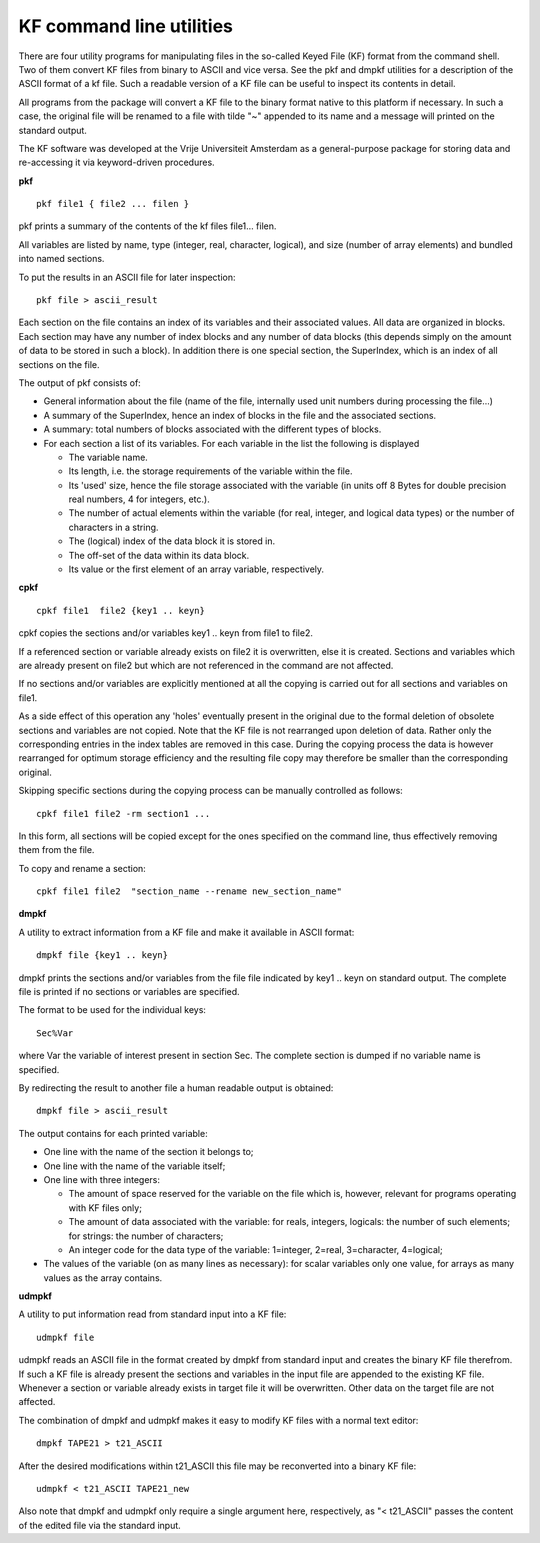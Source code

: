 .. _KF: 
.. _PKF: 
.. _CPKF: 
.. _DMPKF: 
.. _UDMPKF: 
.. index:: KF command line utilities 
.. index:: pkf module 
.. index:: cpkf module 
.. index:: dmpkf module 
.. index:: udmpkf module 

KF command line utilities
=========================

There are four utility programs for manipulating files in the so-called Keyed File (KF) format from the command shell.
Two of them convert KF files from binary to ASCII and vice versa.
See the pkf and dmpkf utilities for a description of the ASCII format of a kf file.
Such a readable version of a KF file can be useful to inspect its contents in detail.

All programs from the package will convert a KF file to the binary format native to this platform if necessary.
In such a case, the original file will be renamed to a file with tilde "~" appended to its name and a message will printed on the standard output.

The KF software was developed at the Vrije Universiteit Amsterdam as a general-purpose package for storing data and re-accessing it via keyword-driven procedures.

**pkf**

:: 

  pkf file1 { file2 ... filen }


pkf prints a summary of the contents of the kf files file1... filen.

All variables are listed by name, type (integer, real, character, logical), and size (number of array elements) and bundled into named sections.

To put the results in an ASCII file for later inspection::

  pkf file > ascii_result


Each section on the file contains an index of its variables and their associated values.
All data are organized in blocks.
Each section may have any number of index blocks and any number of data blocks (this depends simply on the amount of data to be stored in such a block).
In addition there is one special section, the SuperIndex, which is an index of all sections on the file.

The output of pkf consists of:

* General information about the file (name of the file, internally used unit numbers during processing the file...)

* A summary of the SuperIndex, hence an index of blocks in the file and the associated sections.

* A summary: total numbers of blocks associated with the different types of blocks.

* For each section a list of its variables. For each variable in the list the following is displayed

  * The variable name.

  * Its length, i.e. the storage requirements of the variable within the file.

  * Its 'used' size, hence the file storage associated with the variable (in units off 8 Bytes for double precision real numbers, 4 for integers, etc.).

  * The number of actual elements within the variable (for real, integer, and logical data types) or the number of characters in a string.

  * The (logical) index of the data block it is stored in.

  * The off-set of the data within its data block.

  * Its value or the first element of an array variable, respectively.

**cpkf**

::

  cpkf file1  file2 {key1 .. keyn}

cpkf copies the sections and/or variables key1 .. keyn from file1 to file2.

If a referenced section or variable already exists on file2 it is overwritten, else it is created.
Sections and variables which are already present on file2 but which are not referenced in the command are not affected.

If no sections and/or variables are explicitly mentioned at all the copying is carried out for all sections and variables on file1.

As a side effect of this operation any 'holes' eventually present in the original due to the formal deletion of obsolete sections and variables are not copied.
Note that the KF file is not rearranged upon deletion of data.
Rather only the corresponding entries in the index tables are removed in this case.
During the copying process the data is however rearranged for optimum storage efficiency and the resulting file copy may therefore be smaller than the corresponding original.

Skipping specific sections during the copying process can be manually controlled as follows::

  cpkf file1 file2 -rm section1 ...

In this form, all sections will be copied except for the ones specified on the command line, thus effectively removing them from the file.

To copy and rename a section::

  cpkf file1 file2  "section_name --rename new_section_name" 



**dmpkf**

A utility to extract information from a KF file and make it available in ASCII format::

  dmpkf file {key1 .. keyn}

dmpkf prints the sections and/or variables from the file file indicated by key1 .. keyn on standard output.
The complete file is printed if no sections or variables are specified.

The format to be used for the individual keys::

  Sec%Var

where Var the variable of interest present in section Sec.
The complete section is dumped if no variable name is specified.

By redirecting the result to another file a human readable output is obtained::

  dmpkf file > ascii_result

The output contains for each printed variable:

* One line with the name of the section it belongs to;

* One line with the name of the variable itself;

* One line with three integers:
  
  * The amount of space reserved for the variable on the file which is, however, relevant for programs operating with KF files only;
  * The amount of data associated with the variable: for reals, integers, logicals: the number of such elements; for strings: the number of characters;
  * An integer code for the data type of the variable: 1=integer, 2=real, 3=character, 4=logical;

* The values of the variable (on as many lines as necessary): for scalar variables only one value, for arrays as many values as the array contains.

**udmpkf**

A utility to put information read from standard input into a KF file::

  udmpkf file

udmpkf reads an ASCII file in the format created by dmpkf from standard input and creates the binary KF file therefrom.
If such a KF file is already present the sections and variables in the input file are appended to the existing KF file.
Whenever a section or variable already exists in target file it will be overwritten.
Other data on the target file are not affected.

The combination of dmpkf and udmpkf makes it easy to modify KF files with a normal text editor::

  dmpkf TAPE21 > t21_ASCII

After the desired modifications within t21_ASCII this file may be reconverted into a binary KF file::

  udmpkf < t21_ASCII TAPE21_new
  
Also note that dmpkf and udmpkf only require a single argument here, respectively, as "< t21_ASCII" passes the content of the edited file via the standard input.